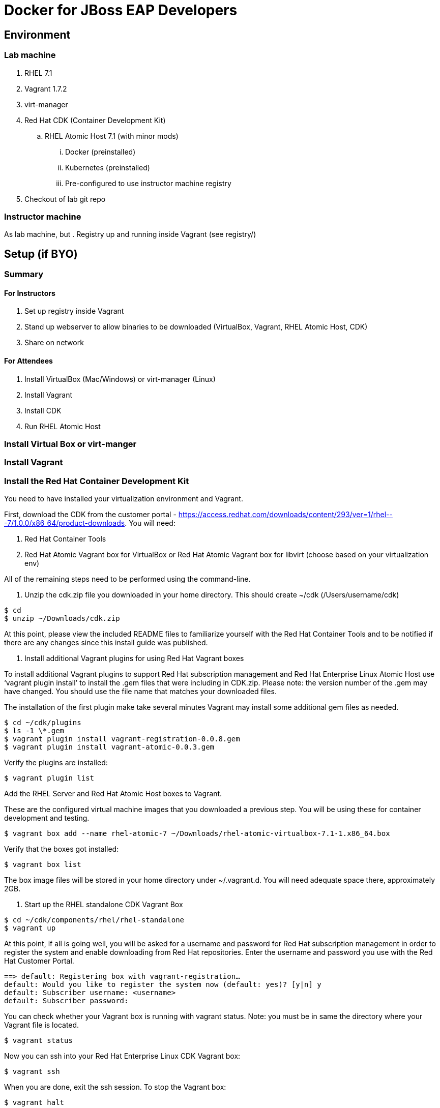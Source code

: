 # Docker for JBoss EAP Developers

## Environment

### Lab machine
. RHEL 7.1
. Vagrant 1.7.2
. virt-manager
. Red Hat CDK (Container Development Kit)
.. RHEL Atomic Host 7.1 (with minor mods)
... Docker (preinstalled)
... Kubernetes (preinstalled)
... Pre-configured to use instructor machine registry
. Checkout of lab git repo

### Instructor machine

As lab machine, but 
. Registry up and running inside Vagrant (see registry/)

## Setup (if BYO)

### Summary

#### For Instructors

. Set up registry inside Vagrant
. Stand up webserver to allow binaries to be downloaded (VirtualBox, Vagrant, RHEL Atomic Host, CDK)
. Share on network

#### For Attendees

. Install VirtualBox (Mac/Windows) or virt-manager (Linux)
. Install Vagrant
. Install CDK
. Run RHEL Atomic Host

### Install Virtual Box or virt-manger

### Install Vagrant

### Install the Red Hat Container Development Kit

You need to have installed your virtualization environment and Vagrant.

First, download the CDK from the customer portal - https://access.redhat.com/downloads/content/293/ver=1/rhel---7/1.0.0/x86_64/product-downloads. You will need:

. Red Hat Container Tools
. Red Hat Atomic Vagrant box for VirtualBox or Red Hat Atomic Vagrant box for libvirt (choose based on your virtualization env)

All of the remaining steps need to be performed using the command-line.

. Unzip the cdk.zip file you downloaded in your home directory. This should create ~/cdk (/Users/username/cdk)

----
$ cd
$ unzip ~/Downloads/cdk.zip 
----

At this point, please view the included README files to familiarize yourself with the Red Hat Container Tools and to be notified if there are any changes since this install guide was published.

. Install additional Vagrant plugins for using Red Hat Vagrant boxes

To install additional Vagrant plugins to support Red Hat subscription management and Red Hat Enterprise Linux Atomic Host use ‘vagrant plugin install’ to install the .gem files that were including in CDK.zip. Please note: the version number of the .gem may have changed. You should use the file name that matches your downloaded files.

The installation of the first plugin make take several minutes Vagrant may install some additional gem files as needed.

----
$ cd ~/cdk/plugins
$ ls -1 \*.gem
$ vagrant plugin install vagrant-registration-0.0.8.gem
$ vagrant plugin install vagrant-atomic-0.0.3.gem
----

Verify the plugins are installed:

----
$ vagrant plugin list
----

Add the RHEL Server and Red Hat Atomic Host boxes to Vagrant.

These are the configured virtual machine images that you downloaded a previous step. You will be using these for container development and testing.

----
$ vagrant box add --name rhel-atomic-7 ~/Downloads/rhel-atomic-virtualbox-7.1-1.x86_64.box
----
  
Verify that the boxes got installed:

----
$ vagrant box list
----

The box image files will be stored in your home directory under ~/.vagrant.d. You will need adequate space there, approximately 2GB.

. Start up the RHEL standalone CDK Vagrant Box

----
$ cd ~/cdk/components/rhel/rhel-standalone
$ vagrant up
----

At this point, if all is going well, you will be asked for a username and password for Red Hat subscription management in order to register the system and enable downloading from Red Hat repositories. Enter the username and password you use with the Red Hat Customer Portal.

----
==> default: Registering box with vagrant-registration…
default: Would you like to register the system now (default: yes)? [y|n] y
default: Subscriber username: <username>
default: Subscriber password:
----

You can check whether your Vagrant box is running with vagrant status. Note: you must be in same the directory where your Vagrant file is located.

----
$ vagrant status
----

Now you can ssh into your Red Hat Enterprise Linux CDK Vagrant box:

----
$ vagrant ssh
----

When you are done, exit the ssh session. To stop the Vagrant box:

----
$ vagrant halt
----

To view the status of all Vagrant boxes on your system and verify that your box was properly stopped, use vagrant global-status:

----
$ vagrant global-status
----
  
If, at some point you want to delete the created VM and free up the KVM/libvirt resources, use vagrant destroy. Your Vagrantfile, and the box image in ~/.vagrant.d will remain allowing you to recreate a fresh version of the environment with a subsequent vagrant up.

----
$ vagrant destroy
----

Note: Do not delete the subdirectory .vagrant where Vagrant keeps per-machine state, without first using vagrant destroy to free up KVM/libvirt resources. If you no longer have the .vagrant subdirectory, you will need to use libvirt tools such as virt-manager (GUI) or virsh (command-line) to manually delete the resources that were created by Vagrant before you can bring a Vagrant box up with the same name.

After a vagrant destroy, you will be able to bring the Vagrant box up again in it’s original clean state.

You now have the Red Hat CDK software components successfully installed and can begin exploring container development.

### Run the private registry and populate

Having installed your virtualization environment, Vagrant and the CDK, setting up the registry is easy. The registry is packaged as a Vagrant box, which in turn runs the registry and UI inside Docker containers ochestrated using Kubernetes. Docker and Kubernetes are brought up automatically by systemd. The box exxposes the registry on localhost:5000 and the registry UI on locahost:5001.

. Change to the registry directory `cd registry`.
. Bring up the vagrant box `vagrant up`.
. SSH in to the vagrant box `vagrant ssh`.
. Wait for the registry to come up. This can take a while, as Docker needs to fetch the registry and registry-ui containers from the ce-registry. To check the status, run `kubectl get pods` - once the registry is up you will see the status change to Running.
. Visit <http://localhost:5001> and check that the repository UI is available. There are no images in the registry at the moment!
. Inside the vagrant box run `/mnt/vagrant/push_images.sh`. This will pull the necessary images for the lab from the ce-registry and push them to our local registry. This will take a while!
.  Visit <http://localhost:5001> and verify the images are now in the repository.

## Deploy Ticket Monster

https://github.com/rafabene/devops-demo

## Deploy an application from JBoss Developer Studio

http://blog.arungupta.me/deploy-wildfly-docker-eclipse/

## Cluster using Swarm or Kubernetes?

. https://github.com/rafabene/devops-demo
. Docker Swarm: http://blog.arungupta.me/clustering-docker-swarm-techtip85/

## OpenShift v3

http://blog.arungupta.me/openshift-v3-getting-started-javaee7-wildfly-mysql/

## References

. Docker EAP Images Registry
. http://www.jboss.org/ticket-monster/[Ticket Monster]

